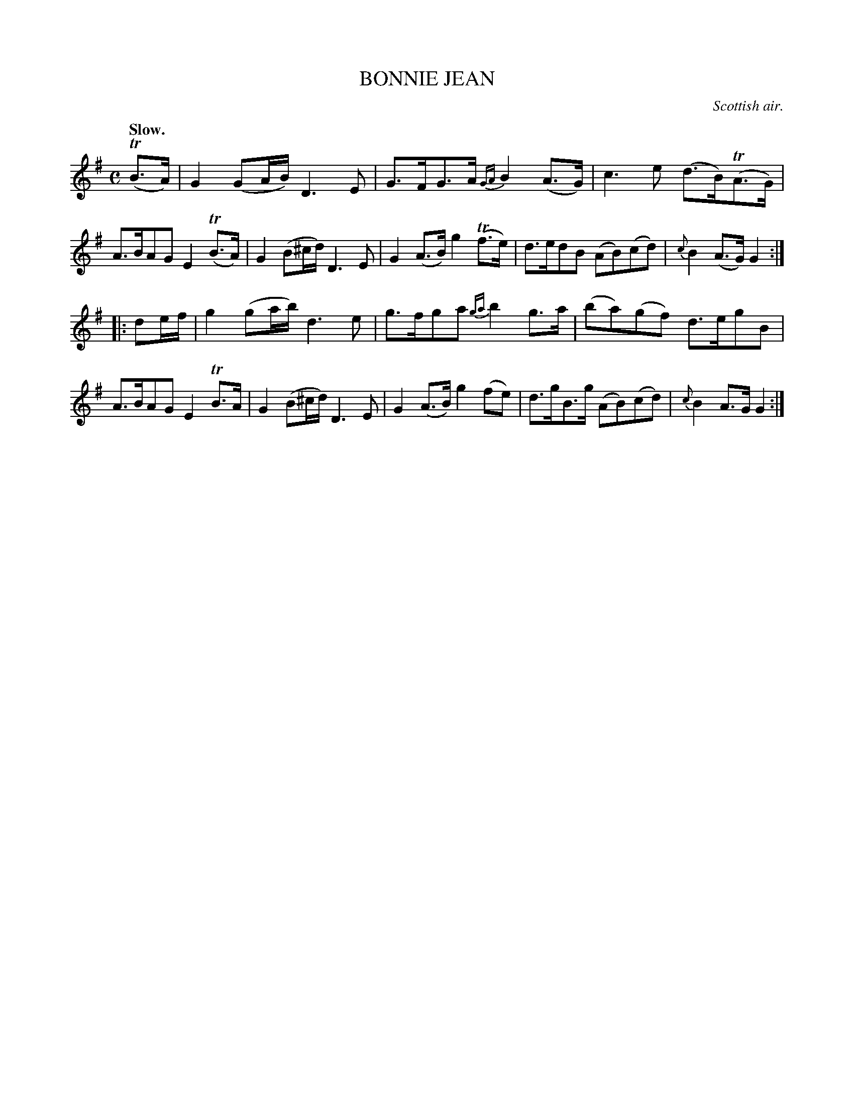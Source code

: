 X: 10963
T: BONNIE JEAN
O: Scottish air.
Q: "Slow."
%R: air, strathspey
B: W. Hamilton "Universal Tune-Book" Vol. 1 Glasgow 1844 p.96 #3
S: http://imslp.org/wiki/Hamilton's_Universal_Tune-Book_(Various)
Z: 2016 John Chambers <jc:trillian.mit.edu>
M: C
L: 1/8
K: G
%%slurgraces yes
%%graceslurs yes
% - - - - - - - - - - - - - - - - - - - - - - - - -
(TB>A) |\
G2 (GA/B/) D3E | G>FG>A {GA}B2(A>G) |\
c3e (d>B)(TA>G) | A>BAG E2(TB>A) |\
G2 (B^c/d/) D3E | G2(A>B) g2(Tf>e) |\
d>edB (AB)(cd) | {c}B2(A>G) G2 :|
|: de/f/ |\
g2(ga/b/) d3e | g>fga {ga}b2g>a |\
(ba)(gf) d>egB | A>BAG E2 TB>A |\
G2 (B^c/d/) D3E | G2(A>B) g2(fe) |\
d>gB>g (AB)(cd) | {c}B2A>G G2 :|
% - - - - - - - - - - - - - - - - - - - - - - - - -
